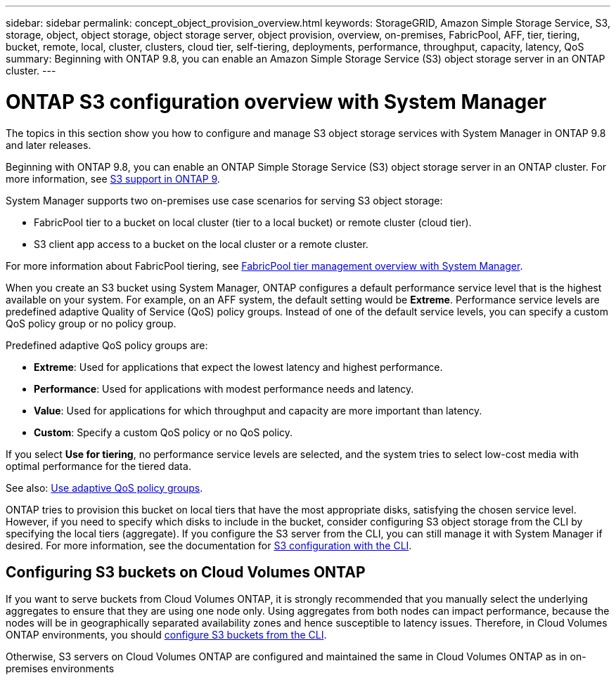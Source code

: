 ---
sidebar: sidebar
permalink: concept_object_provision_overview.html
keywords: StorageGRID, Amazon Simple Storage Service, S3, storage, object, object storage, object storage server, object provision, overview, on-premises, FabricPool, AFF, tier, tiering, bucket, remote, local, cluster, clusters, cloud tier, self-tiering, deployments, performance, throughput, capacity, latency, QoS
summary: Beginning with ONTAP 9.8, you can enable an Amazon Simple Storage Service (S3) object storage server in an ONTAP cluster.
---

= ONTAP S3 configuration overview with System Manager
:toc: macro
:toclevels: 1
:hardbreaks:
:nofooter:
:icons: font
:linkattrs:
:imagesdir: ./media/

[.lead]
The topics in this section show you how to configure and manage S3 object storage services with System Manager in ONTAP 9.8 and later releases.

Beginning with ONTAP 9.8, you can enable an ONTAP Simple Storage Service (S3) object storage server in an ONTAP cluster. For more information, see link:s3-config/s3-support-concept.html[S3 support in ONTAP 9].

System Manager supports two on-premises use case scenarios for serving S3 object storage:

*	FabricPool tier to a bucket on local cluster (tier to a local bucket) or remote cluster (cloud tier).
*	S3 client app access to a bucket on the local cluster or a remote cluster.

For more information about FabricPool tiering, see link:concept_cloud_overview.html[FabricPool tier management overview with System Manager].



When you create an S3 bucket using System Manager, ONTAP configures a default performance service level that is the highest available on your system. For example, on an AFF system, the default setting would be *Extreme*. Performance service levels are predefined adaptive Quality of Service (QoS) policy groups. Instead of one of the default service levels, you can specify a custom QoS policy group or no policy group.

Predefined adaptive QoS policy groups are:

*	*Extreme*: Used for applications that expect the lowest latency and highest performance.
*	*Performance*: Used for applications with modest performance needs and latency.
*	*Value*: Used for applications for which throughput and capacity are more important than latency.
*	*Custom*: Specify a custom QoS policy or no QoS policy.

If you select *Use for tiering*, no performance service levels are selected, and the system tries to select low-cost media with optimal performance for the tiered data.

See also: link:./performance-admin/adaptive-qos-policy-groups-task.html[Use adaptive QoS policy groups].

ONTAP tries to provision this bucket on local tiers that have the most appropriate disks, satisfying the chosen service level. However, if you need to specify which disks to include in the bucket, consider configuring S3 object storage from the CLI by specifying the local tiers (aggregate). If you configure the S3 server from the CLI, you can still manage it with System Manager if desired. For more information, see the documentation for xref:s3-config/index.adoc[S3 configuration with the CLI].

== Configuring S3 buckets on Cloud Volumes ONTAP

If you want to serve buckets from Cloud Volumes ONTAP, it is strongly recommended that you manually select the underlying aggregates to ensure that they are using one node only. Using aggregates from both nodes can impact performance, because the nodes will be in geographically separated availability zones and hence susceptible to latency issues. Therefore, in Cloud Volumes ONTAP environments, you should link:s3-config/create-bucket-task.html[configure S3 buckets from the CLI].

Otherwise, S3 servers on Cloud Volumes ONTAP are configured and maintained the same in Cloud Volumes ONTAP as in on-premises environments

// 2022-05-04, BURT 1476111
// 2021-11-15, BURT 1436456

// sys mgr, delete